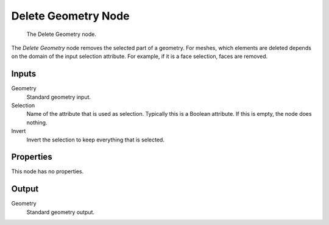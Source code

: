 .. index:: Geometry Nodes; Delete Geometry
.. _bpy.types.GeometryNodeDeleteGeometry:

********************
Delete Geometry Node
********************

.. figure:: /images/modeling_geometry-nodes_geometry_delete-geometry_node.png

   The Delete Geometry node.

The *Delete Geometry* node removes the selected part of a geometry.
For meshes, which elements are deleted depends on the domain of the input selection attribute.
For example, if it is a face selection, faces are removed.


Inputs
======

Geometry
   Standard geometry input.

Selection
   Name of the attribute that is used as selection. Typically this is a Boolean attribute.
   If this is empty, the node does nothing.

Invert
   Invert the selection to keep everything that is selected.


Properties
==========

This node has no properties.


Output
======

Geometry
   Standard geometry output.
